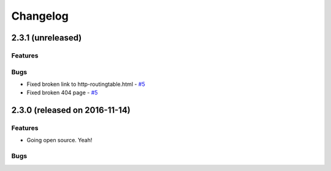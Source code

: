 Changelog
#########


2.3.1 (unreleased)
========================================

Features
--------


Bugs
----

- Fixed broken link to http-routingtable.html - `#5 <https://github.com/erigones/esdc-ce/issues/5>`__
- Fixed broken 404 page - `#5 <https://github.com/erigones/esdc-ce/issues/5>`__




2.3.0 (released on 2016-11-14)
========================================

Features
--------

- Going open source. Yeah!

Bugs
----

